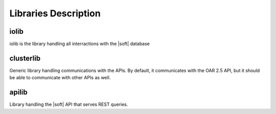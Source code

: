 Libraries Description
=====================

iolib
-----

iolib is the library handling all interractions with the |soft| database

clusterlib
----------

Generic library handling communications with the APIs. By default, it
communicates with the OAR 2.5 API, but it should be able to
communicate with other APIs as well.

apilib
------

Library handling the |soft| API that serves REST queries.
